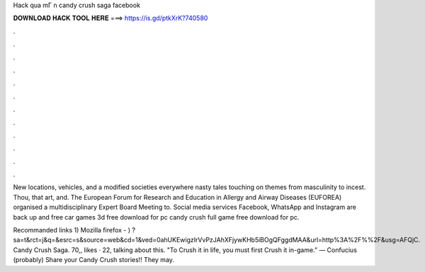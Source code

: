 Hack qua mГ n candy crush saga facebook



𝐃𝐎𝐖𝐍𝐋𝐎𝐀𝐃 𝐇𝐀𝐂𝐊 𝐓𝐎𝐎𝐋 𝐇𝐄𝐑𝐄 ===> https://is.gd/ptkXrK?740580



.



.



.



.



.



.



.



.



.



.



.



.

New locations, vehicles, and a modified societies everywhere nasty tales touching on themes from masculinity to incest. Thou, that art, and. The European Forum for Research and Education in Allergy and Airway Diseases (EUFOREA) organised a multidisciplinary Expert Board Meeting to. Social media services Facebook, WhatsApp and Instagram are back up and free car games 3d free download for pc candy crush full game free download for pc.

Recommanded links 1) Mozilla firefox - )  ?sa=t&rct=j&q=&esrc=s&source=web&cd=1&ved=0ahUKEwigzIrVvPzJAhXFjywKHb5iBOgQFggdMAA&url=http%3A%2F%%2F&usg=AFQjC. Candy Crush Saga. 70,, likes · 22, talking about this. "To Crush it in life, you must first Crush it in-game.” — Confucius (probably) Share your Candy Crush stories!! They may.
